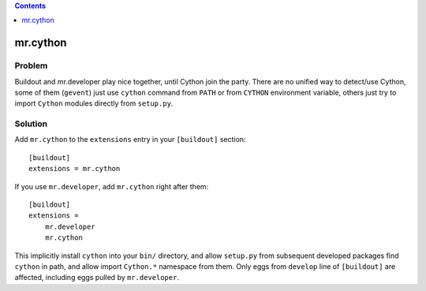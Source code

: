 .. contents:: :depth: 1

mr.cython
=========

Problem
-------

Buildout and mr.developer play nice together, until Cython join the party.
There are no unified way to detect/use Cython, some of them (``gevent``) just
use ``cython`` command from ``PATH`` or from ``CYTHON`` environment variable,
others just try to import ``Cython`` modules directly from ``setup.py``.

Solution
--------

Add ``mr.cython`` to the ``extensions`` entry in your ``[buildout]``
section::

  [buildout]
  extensions = mr.cython

If you use ``mr.developer``, add ``mr.cython`` right after them::

  [buildout]
  extensions =
      mr.developer
      mr.cython

This implicitly install ``cython`` into your ``bin/`` directory, and allow 
``setup.py`` from subsequent developed packages find ``cython`` in path, and
allow import ``Cython.*`` namespace from them. Only eggs from ``develop``
line of ``[buildout]`` are affected, including eggs pulled by ``mr.developer``.
